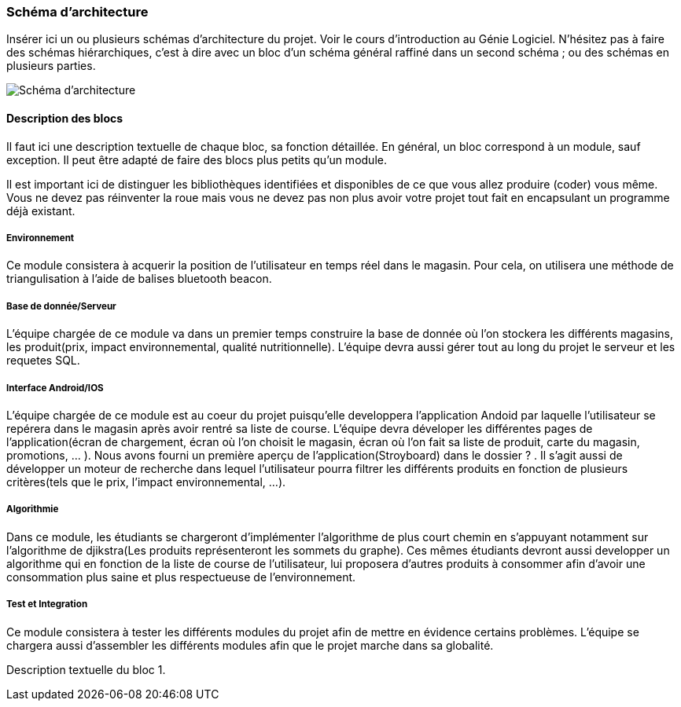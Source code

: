 === Schéma d’architecture

Insérer ici un ou plusieurs schémas d’architecture du projet. Voir le
cours d’introduction au Génie Logiciel. N’hésitez pas à faire des
schémas hiérarchiques, c’est à dire avec un bloc d’un schéma général
raffiné dans un second schéma ; ou des schémas en plusieurs parties.

image::../images/arch.png[Schéma d'architecture]
==== Description des blocs

Il faut ici une description textuelle de chaque bloc, sa fonction
détaillée. En général, un bloc correspond à un module, sauf exception.
Il peut être adapté de faire des blocs plus petits qu’un module.

Il est important ici de distinguer les bibliothèques identifiées et
disponibles de ce que vous allez produire (coder) vous même. Vous ne
devez pas réinventer la roue mais vous ne devez pas non plus avoir votre
projet tout fait en encapsulant un programme déjà existant.

===== Environnement 

Ce module consistera à acquerir la position de l'utilisateur en temps réel dans le magasin. Pour cela, on utilisera une méthode de triangulisation à l'aide de balises bluetooth beacon.


===== Base de donnée/Serveur

L'équipe chargée de ce module va dans un premier temps construire la base de donnée où l'on stockera les différents magasins, les produit(prix, impact environnemental, qualité nutritionnelle). L'équipe devra aussi gérer tout au long du projet le serveur et les requetes SQL.

===== Interface Android/IOS

L'équipe chargée de ce module est au coeur du projet puisqu'elle developpera l'application Andoid par laquelle l'utilisateur se repérera dans le magasin après avoir rentré sa liste de course. L'équipe devra déveloper les différentes pages de l'application(écran de chargement, écran où l'on choisit le magasin, écran où l'on fait sa liste de produit, carte du magasin, promotions, ... ). Nous avons fourni un première aperçu de l'application(Stroyboard) dans le dossier ? . Il s'agit aussi de développer un moteur de recherche dans lequel l'utilisateur pourra filtrer les différents produits en fonction de plusieurs critères(tels que le prix, l'impact environnemental, ...). 

===== Algorithmie

Dans ce module, les étudiants se chargeront d'implémenter l'algorithme de plus court chemin en s'appuyant notamment sur l'algorithme de djikstra(Les produits représenteront les sommets du graphe). Ces mêmes étudiants devront aussi developper un algorithme qui en fonction de la liste de course de l'utilisateur, lui proposera d'autres produits à consommer afin d'avoir une consommation plus saine et plus respectueuse de l'environnement.

===== Test et Integration

Ce module consistera à tester les différents modules du projet afin de mettre en évidence certains problèmes. L'équipe se chargera aussi d'assembler les différents modules afin que le projet marche dans sa globalité. 










Description textuelle du bloc 1.
